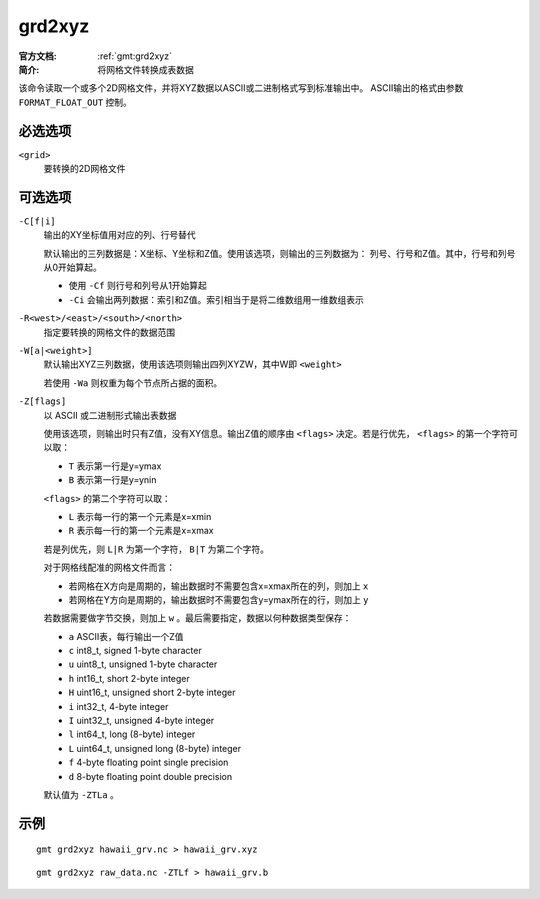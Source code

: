 .. index:: ! grd2xyz

grd2xyz
=======

:官方文档: :ref:`gmt:grd2xyz`
:简介: 将网格文件转换成表数据

该命令读取一个或多个2D网格文件，并将XYZ数据以ASCII或二进制格式写到标准输出中。
ASCII输出的格式由参数 ``FORMAT_FLOAT_OUT`` 控制。

必选选项
--------

``<grid>``
    要转换的2D网格文件

可选选项
--------

``-C[f|i]``
    输出的XY坐标值用对应的列、行号替代

    默认输出的三列数据是：X坐标、Y坐标和Z值。使用该选项，则输出的三列数据为：
    列号、行号和Z值。其中，行号和列号从0开始算起。

    - 使用 ``-Cf`` 则行号和列号从1开始算起
    - ``-Ci`` 会输出两列数据：索引和Z值。索引相当于是将二维数组用一维数组表示

``-R<west>/<east>/<south>/<north>``
    指定要转换的网格文件的数据范围

``-W[a|<weight>]``
    默认输出XYZ三列数据，使用该选项则输出四列XYZW，其中W即 ``<weight>``

    若使用 ``-Wa`` 则权重为每个节点所占据的面积。

``-Z[flags]``
    以 ASCII 或二进制形式输出表数据

    使用该选项，则输出时只有Z值，没有XY信息。输出Z值的顺序由 ``<flags>``
    决定。若是行优先， ``<flags>`` 的第一个字符可以取：

    - ``T`` 表示第一行是y=ymax
    - ``B`` 表示第一行是y=ynin

    ``<flags>`` 的第二个字符可以取：

    - ``L`` 表示每一行的第一个元素是x=xmin
    - ``R`` 表示每一行的第一个元素是x=xmax

    若是列优先，则 ``L|R`` 为第一个字符， ``B|T`` 为第二个字符。

    对于网格线配准的网格文件而言：

    - 若网格在X方向是周期的，输出数据时不需要包含x=xmax所在的列，则加上 ``x``
    - 若网格在Y方向是周期的，输出数据时不需要包含y=ymax所在的行，则加上 ``y``

    若数据需要做字节交换，则加上 ``w`` 。最后需要指定，数据以何种数据类型保存：

    - ``a`` ASCII表，每行输出一个Z值
    - ``c`` int8_t, signed 1-byte character
    - ``u`` uint8_t, unsigned 1-byte character
    - ``h`` int16_t, short 2-byte integer
    - ``H`` uint16_t, unsigned short 2-byte integer
    - ``i`` int32_t, 4-byte integer
    - ``I`` uint32_t, unsigned 4-byte integer
    - ``l`` int64_t, long (8-byte) integer
    - ``L`` uint64_t, unsigned long (8-byte) integer
    - ``f`` 4-byte floating point single precision
    - ``d`` 8-byte floating point double precision

    默认值为 ``-ZTLa`` 。

示例
----

::

    gmt grd2xyz hawaii_grv.nc > hawaii_grv.xyz

::

    gmt grd2xyz raw_data.nc -ZTLf > hawaii_grv.b

